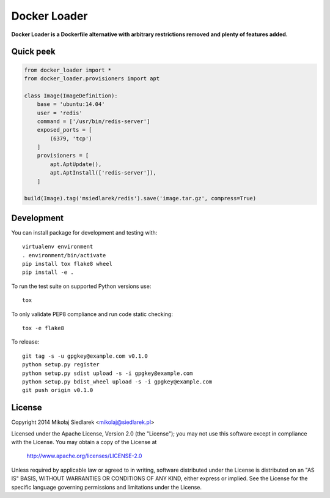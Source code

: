 Docker Loader
*************

**Docker Loader is a Dockerfile alternative with arbitrary restrictions removed
and plenty of features added.**

Quick peek
==========

.. code-block:: python

   from docker_loader import *
   from docker_loader.provisioners import apt

   class Image(ImageDefinition):
       base = 'ubuntu:14.04'
       user = 'redis'
       command = ['/usr/bin/redis-server']
       exposed_ports = [
           (6379, 'tcp')
       ]
       provisioners = [
           apt.AptUpdate(),
           apt.AptInstall(['redis-server']),
       ]

   build(Image).tag('msiedlarek/redis').save('image.tar.gz', compress=True)

Development
===========

You can install package for development and testing with::

   virtualenv environment
   . environment/bin/activate
   pip install tox flake8 wheel
   pip install -e .

To run the test suite on supported Python versions use::

   tox

To only validate PEP8 compliance and run code static checking::

   tox -e flake8

To release::

   git tag -s -u gpgkey@example.com v0.1.0
   python setup.py register
   python setup.py sdist upload -s -i gpgkey@example.com
   python setup.py bdist_wheel upload -s -i gpgkey@example.com
   git push origin v0.1.0

License
=======

Copyright 2014 Mikołaj Siedlarek <mikolaj@siedlarek.pl>

Licensed under the Apache License, Version 2.0 (the "License");
you may not use this software except in compliance with the License.
You may obtain a copy of the License at

    http://www.apache.org/licenses/LICENSE-2.0

Unless required by applicable law or agreed to in writing, software
distributed under the License is distributed on an "AS IS" BASIS,
WITHOUT WARRANTIES OR CONDITIONS OF ANY KIND, either express or implied.
See the License for the specific language governing permissions and
limitations under the License.
